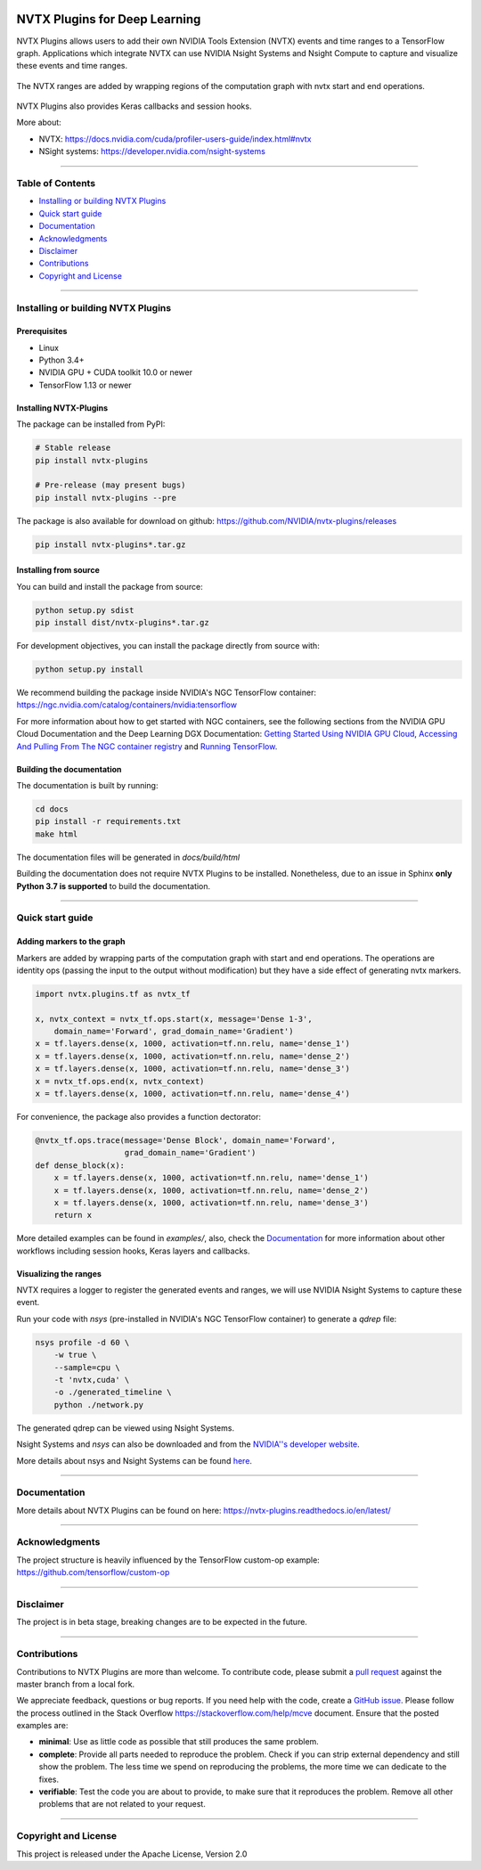 |License|  |Release|  |PyPI-Version|  |PyPI-Implementation|  |Circle-CI|  |Documentation|

NVTX Plugins for Deep Learning
===============================

.. overview-begin-marker-do-not-remove


NVTX Plugins allows users to add their own NVIDIA Tools Extension (NVTX)
events and time ranges to a TensorFlow graph. Applications which integrate NVTX can use NVIDIA
Nsight Systems and Nsight Compute to capture and visualize
these events and time ranges.

.. figure:: docs/images/nvtx_demo.jpg

The NVTX ranges are added by wrapping regions of the computation graph with
nvtx start and end operations.


.. figure:: docs/images/nvtx_graph.svg

NVTX Plugins also provides Keras callbacks and session hooks.

More about:

- NVTX: https://docs.nvidia.com/cuda/profiler-users-guide/index.html#nvtx
- NSight systems: https://developer.nvidia.com/nsight-systems

.. overview-end-marker-do-not-remove

----

Table of Contents
-----------------

- `Installing or building NVTX Plugins`_
- `Quick start guide`_
- `Documentation`_
- `Acknowledgments`_
- `Disclaimer`_
- `Contributions`_
- `Copyright and License`_

----


Installing or building NVTX Plugins
-----------------------------------

Prerequisites
^^^^^^^^^^^^^
- Linux
- Python 3.4+
- NVIDIA GPU + CUDA toolkit 10.0 or newer
- TensorFlow 1.13 or newer

Installing NVTX-Plugins
^^^^^^^^^^^^^^^^^^^^^^^
The package can be installed from PyPI:

.. code-block:: bash

    # Stable release
    pip install nvtx-plugins

    # Pre-release (may present bugs)
    pip install nvtx-plugins --pre

The package is also available for download on github: https://github.com/NVIDIA/nvtx-plugins/releases

.. code-block:: bash

    pip install nvtx-plugins*.tar.gz

Installing from source
^^^^^^^^^^^^^^^^^^^^^^

You can build and install the package from source:

.. code-block:: bash

    python setup.py sdist
    pip install dist/nvtx-plugins*.tar.gz

For development objectives, you can install the package directly from source with:

.. code-block:: bash

    python setup.py install

We recommend building the package inside NVIDIA's NGC TensorFlow container:
https://ngc.nvidia.com/catalog/containers/nvidia:tensorflow

For more information about how to get started with NGC containers, see the
following sections from the NVIDIA GPU Cloud Documentation and the Deep
Learning DGX Documentation: `Getting Started Using NVIDIA GPU
Cloud <https://docs.nvidia.com/ngc/ngc-getting-started-guide/index.html>`_,
`Accessing And Pulling From The NGC container registry <https://docs.nvidia.com/deeplearning/dgx/user-guide/index.html#accessing_registry>`_
and `Running TensorFlow <https://docs.nvidia.com/deeplearning/dgx/tensorflow-release-notes/index.html>`_.


Building the documentation
^^^^^^^^^^^^^^^^^^^^^^^^^^
The documentation is built by running:

.. code-block:: bash

    cd docs
    pip install -r requirements.txt
    make html

The documentation files will be generated in `docs/build/html`

Building the documentation does not require NVTX Plugins to be installed.
Nonetheless, due to an issue in Sphinx **only Python 3.7 is supported** to build the documentation.

----

Quick start guide
-----------------

Adding markers to the graph
^^^^^^^^^^^^^^^^^^^^^^^^^^^
Markers are added by wrapping parts of the computation graph with start and end
operations. The operations are identity ops (passing the input to the output
without modification) but they have a side effect of generating nvtx markers.

.. code-block:: python

    import nvtx.plugins.tf as nvtx_tf

    x, nvtx_context = nvtx_tf.ops.start(x, message='Dense 1-3',
        domain_name='Forward', grad_domain_name='Gradient')
    x = tf.layers.dense(x, 1000, activation=tf.nn.relu, name='dense_1')
    x = tf.layers.dense(x, 1000, activation=tf.nn.relu, name='dense_2')
    x = tf.layers.dense(x, 1000, activation=tf.nn.relu, name='dense_3')
    x = nvtx_tf.ops.end(x, nvtx_context)
    x = tf.layers.dense(x, 1000, activation=tf.nn.relu, name='dense_4')

For convenience, the package also provides a function dectorator:

.. code-block:: python

    @nvtx_tf.ops.trace(message='Dense Block', domain_name='Forward',
                       grad_domain_name='Gradient')
    def dense_block(x):
        x = tf.layers.dense(x, 1000, activation=tf.nn.relu, name='dense_1')
        x = tf.layers.dense(x, 1000, activation=tf.nn.relu, name='dense_2')
        x = tf.layers.dense(x, 1000, activation=tf.nn.relu, name='dense_3')
        return x

More detailed examples can be found in `examples/`, also, check the
Documentation_ for more information about other workflows including
session hooks, Keras layers and callbacks.


Visualizing the ranges
^^^^^^^^^^^^^^^^^^^^^^
NVTX requires a logger to register the generated events and ranges, we will use
NVIDIA Nsight Systems to capture these event.

Run your code with `nsys` (pre-installed in NVIDIA's NGC TensorFlow container) to
generate a `qdrep` file:

.. code-block:: bash

    nsys profile -d 60 \
        -w true \
        --sample=cpu \
        -t 'nvtx,cuda' \
        -o ./generated_timeline \
        python ./network.py

The generated qdrep can be viewed using Nsight Systems.

Nsight Systems and `nsys` can also be downloaded and from the
`NVIDIA''s developer website <https://developer.nvidia.com/nsight-systems>`_.


More details about nsys and Nsight Systems can be found
`here <https://docs.nvidia.com/nsight-systems/index.html>`_.

----

Documentation
-------------
More details about NVTX Plugins can be found on here: https://nvtx-plugins.readthedocs.io/en/latest/

----

Acknowledgments
---------------
The project structure is heavily influenced by the TensorFlow custom-op example:
https://github.com/tensorflow/custom-op

----

Disclaimer
----------
The project is in beta stage, breaking changes are to be expected in the future.

----

Contributions
-------------
Contributions to NVTX Plugins are more than welcome. To contribute code,
please submit a
`pull request <https://help.github.com/articles/using-pull-requests>`_
against the master branch from a local fork.

We appreciate feedback, questions or bug reports. If you need help
with the code, create a
`GitHub issue <https://help.github.com/en/articles/creating-an-issue>`_.
Please follow the process outlined in the Stack Overflow
`<https://stackoverflow.com/help/mcve>`_ document. Ensure that the
posted examples are:

- **minimal**: Use as little code as possible that still produces the same problem.
- **complete**: Provide all parts needed to reproduce the problem.
  Check if you can strip external dependency and still show the problem.
  The less time we spend on reproducing the problems, the more time we
  can dedicate to the fixes.
- **verifiable**: Test the code you are about to provide, to make sure
  that it reproduces the problem. Remove all other problems that are not
  related to your request.

----

Copyright and License
---------------------
This project is released under the Apache License, Version 2.0


.. |License| image:: https://img.shields.io/badge/License-Apache%202.0-blue.svg
   :target: https://opensource.org/licenses/Apache-2.0

.. |Documentation| image:: https://readthedocs.com/projects/nvidia-nvtx-plugins/badge/?version=latest
   :target: https://nvidia-nvtx-plugins.readthedocs-hosted.com/deeplearning/frameworks/nvtx-plugins/user-guide/docs/en/latest/?badge=latest
   :alt: Documentation Status

.. |Release| image:: https://img.shields.io/github/release/nvidia/nvtx-plugins.svg
   :target: https://github.com/NVIDIA/nvtx-plugins/releases/

.. |PyPI-Version| image:: https://img.shields.io/pypi/pyversions/nvtx-plugins.svg
   :target: https://pypi.org/project/nvtx-plugins/
   :alt: PyPI - Implementation

.. |PyPI-Implementation| image:: https://img.shields.io/pypi/implementation/nvtx-plugins.svg
   :target: https://pypi.org/project/nvtx-plugins/
   :alt: PyPI - Implementation

.. |Circle-CI| image:: https://circleci.com/gh/NVIDIA/nvtx-plugins.svg?style=shield
    :target: https://circleci.com/gh/NVIDIA/nvtx-plugins
